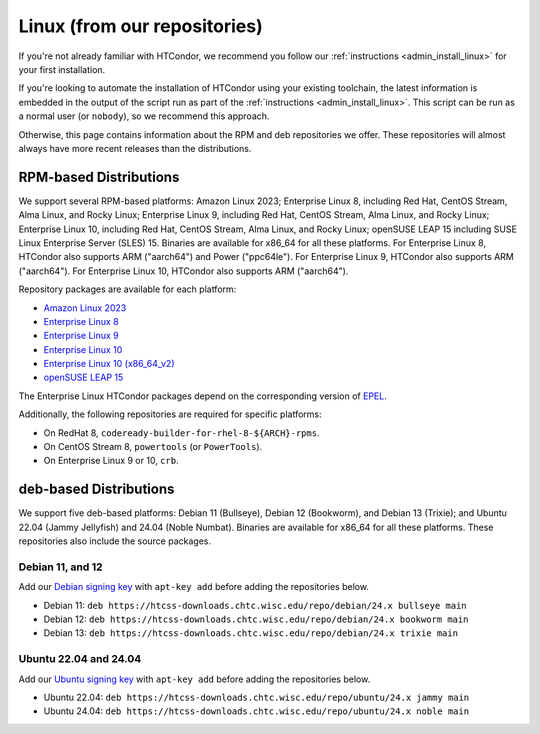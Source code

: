 .. _from_our_repos:

Linux (from our repositories)
=============================

If you're not already familiar with HTCondor, we recommend you follow our
:ref:`instructions <admin_install_linux>` for your first installation.

If you're looking to automate the installation of HTCondor using your existing
toolchain, the latest information is embedded in the output of the script run
as part of the :ref:`instructions <admin_install_linux>`.  This script can
be run as a normal user (or ``nobody``), so we recommend this approach.

Otherwise, this page contains information about the RPM and deb
repositories we offer.  These repositories will almost always have more
recent releases than the distributions.

RPM-based Distributions
-----------------------

We support several RPM-based platforms:
Amazon Linux 2023;
Enterprise Linux 8, including Red Hat, CentOS Stream, Alma Linux, and Rocky Linux;
Enterprise Linux 9, including Red Hat, CentOS Stream, Alma Linux, and Rocky Linux;
Enterprise Linux 10, including Red Hat, CentOS Stream, Alma Linux, and Rocky Linux;
openSUSE LEAP 15 including SUSE Linux Enterprise Server (SLES) 15.
Binaries are available for x86_64 for all these platforms.
For Enterprise Linux 8, HTCondor also supports ARM ("aarch64") and Power ("ppc64le").
For Enterprise Linux 9, HTCondor also supports ARM ("aarch64").
For Enterprise Linux 10, HTCondor also supports ARM ("aarch64").

Repository packages are available for each platform:

* `Amazon Linux 2023 <https://htcss-downloads.chtc.wisc.edu/repo/24.x/htcondor-release-current.amzn2023.noarch.rpm>`_
* `Enterprise Linux 8 <https://htcss-downloads.chtc.wisc.edu/repo/24.x/htcondor-release-current.el8.noarch.rpm>`_
* `Enterprise Linux 9 <https://htcss-downloads.chtc.wisc.edu/repo/24.x/htcondor-release-current.el9.noarch.rpm>`_
* `Enterprise Linux 10 <https://htcss-downloads.chtc.wisc.edu/repo/24.x/htcondor-release-current.el10.noarch.rpm>`_
* `Enterprise Linux 10 (x86_64_v2) <https://htcss-downloads.chtc.wisc.edu/repo/24.x/htcondor-release-current.el10.x86_64_v2.rpm>`_
* `openSUSE LEAP 15 <https://htcss-downloads.chtc.wisc.edu/repo/24.x/htcondor-release-current.leap15.noarch.rpm>`_

The Enterprise Linux HTCondor packages depend on the corresponding
version of `EPEL <https://fedoraproject.org/wiki/EPEL>`_.

Additionally, the following repositories are required for specific platforms:

* On RedHat 8, ``codeready-builder-for-rhel-8-${ARCH}-rpms``.
* On CentOS Stream 8, ``powertools`` (or ``PowerTools``).
* On Enterprise Linux 9 or 10, ``crb``.

deb-based Distributions
-----------------------

We support five deb-based platforms: Debian 11 (Bullseye), Debian 12 (Bookworm), and Debian 13 (Trixie); and
Ubuntu 22.04 (Jammy Jellyfish) and 24.04 (Noble Numbat).
Binaries are available for x86_64 for all these platforms.
These repositories also include the source packages.

Debian 11, and 12
#################

Add our `Debian signing key <https://htcss-downloads.chtc.wisc.edu/repo/keys/HTCondor-24.x-Key>`_
with ``apt-key add`` before adding the repositories below.

* Debian 11: ``deb https://htcss-downloads.chtc.wisc.edu/repo/debian/24.x bullseye main``
* Debian 12: ``deb https://htcss-downloads.chtc.wisc.edu/repo/debian/24.x bookworm main``
* Debian 13: ``deb https://htcss-downloads.chtc.wisc.edu/repo/debian/24.x trixie main``

Ubuntu 22.04 and 24.04
######################

Add our `Ubuntu signing key <https://htcss-downloads.chtc.wisc.edu/repo/keys/HTCondor-24.x-Key>`_
with ``apt-key add`` before adding the repositories below.

* Ubuntu 22.04: ``deb https://htcss-downloads.chtc.wisc.edu/repo/ubuntu/24.x jammy main``
* Ubuntu 24.04: ``deb https://htcss-downloads.chtc.wisc.edu/repo/ubuntu/24.x noble main``

